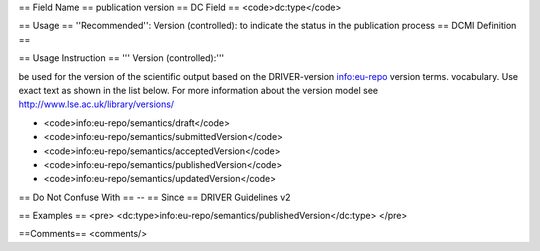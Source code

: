 == Field Name ==
publication version
== DC Field ==
<code>dc:type</code>

== Usage ==
''Recommended'': Version (controlled): to indicate the status in the publication process
== DCMI Definition ==

== Usage Instruction ==
''' Version (controlled):'''

be used for the version of the scientific output based on the DRIVER-version info:eu-repo version terms. vocabulary. Use exact text as shown in the list below. For more information about the version model see http://www.lse.ac.uk/library/versions/

* <code>info:eu-repo/semantics/draft</code>
* <code>info:eu-repo/semantics/submittedVersion</code>
* <code>info:eu-repo/semantics/acceptedVersion</code>
* <code>info:eu-repo/semantics/publishedVersion</code>
* <code>info:eu-repo/semantics/updatedVersion</code>

== Do Not Confuse With ==
--
== Since ==
DRIVER Guidelines v2

== Examples ==
<pre>
<dc:type>info:eu-repo/semantics/publishedVersion</dc:type>
</pre>

==Comments==
<comments/>

